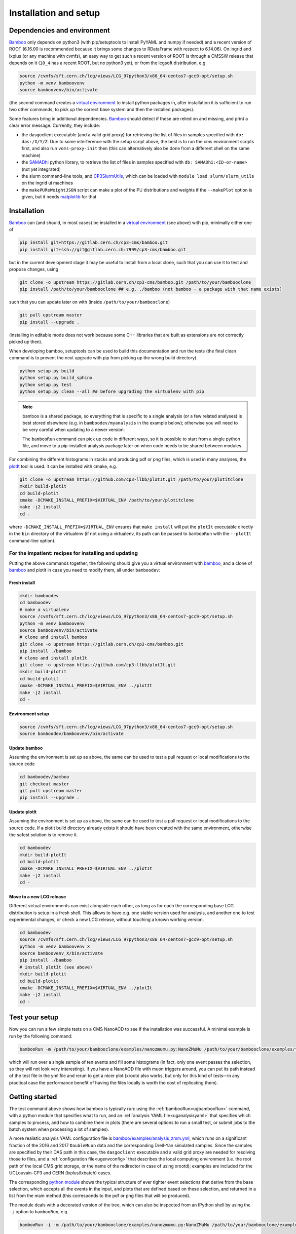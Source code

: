 Installation and setup
======================

Dependencies and environment
----------------------------

Bamboo_ only depends on python3 (with pip/setuptools to install PyYAML and
numpy if needed) and a recent version of ROOT (6.16.00 is recommended because
it brings some changes to RDataFrame with respect to 6.14.06).
On ingrid and lxplus (or any machine with cvmfs), an easy way to get such
a recent version of ROOT is through a CMSSW release that depends on it (``10_4``
has a recent ROOT, but no python3 yet), or from the lcgsoft distribution, e.g.

.. code-block:: sh

   source /cvmfs/sft.cern.ch/lcg/views/LCG_97python3/x86_64-centos7-gcc9-opt/setup.sh
   python -m venv bamboovenv
   source bamboovenv/bin/activate

(the second command creates a `virtual environment`_
to install python packages in, after installation it is sufficient to run two
other commands, to pick up the correct base system and then the installed
packages).

Some features bring in additional dependencies. Bamboo_ should detect if these
are relied on and missing, and print a clear error message.
Currently, they include:

- the dasgoclient executable (and a valid grid proxy) for retrieving the list
  of files in samples specified with ``db: das:/X/Y/Z``. Due to some
  interference with the setup script above, the best is to run the cms
  environment scripts first, and also run ``voms-proxy-init`` then (this can
  alternatively also be done from a different shell on the same machine)
- the SAMADhi_ python library, to retrieve the list of files in samples
  specified with ``db: SAMADhi:<ID-or-name>`` (not yet integrated)
- the slurm command-line tools, and CP3SlurmUtils_, which can be loaded with
  ``module load slurm/slurm_utils`` on the ingrid ui machines
- the ``makePUReWeightJSON`` script can make a plot of the PU distributions
  and weights if the ``--makePlot`` option is given, but it needs matplotlib_
  for that

Installation
------------

Bamboo_ can (and should, in most cases) be installed in a
`virtual environment`_ (see above) with pip, minimally either one of

.. code-block:: sh

   pip install git+https://gitlab.cern.ch/cp3-cms/bamboo.git
   pip install git+ssh://git@gitlab.cern.ch:7999/cp3-cms/bamboo.git

but in the current development stage it may be useful to install from
a local clone, such that you can use it to test and propose changes, using

.. code-block:: sh

   git clone -o upstream https://gitlab.cern.ch/cp3-cms/bamboo.git /path/to/your/bambooclone
   pip install /path/to/your/bambooclone ## e.g. ./bamboo (not bamboo - a package with that name exists)

such that you can update later on with (inside ``/path/to/your/bambooclone``)

.. code-block:: sh

   git pull upstream master
   pip install --upgrade .

(installing in editable mode does not work because some C++ libraries that are
built as extensions are not correctly picked up then).

When developing bamboo, setuptools can be used to build this documentation and
run the tests (the final clean command is to prevent the next upgrade with pip
from picking up the wrong build directory).

.. code-block:: sh

   python setup.py build
   python setup.py build_sphinx
   python setup.py test
   python setup.py clean --all ## before upgrading the virtualenv with pip

.. note::

   bamboo is a shared package, so everything that is specific to a single
   analysis (or a few related analyses) is best stored elsewhere (e.g. in
   ``bamboodev/myanalysis`` in the example below); otherwise you will need to
   be very careful when updating to a newer version.

   The ``bambooRun`` command can pick up code in different ways, so it is
   possible to start from a single python file, and move to a pip-installed
   analysis package later on when code needs to be shared between modules.

For combining the different histograms in stacks and producing pdf or png files,
which is used in many analyses, the plotIt_ tool is used.
It can be installed with cmake, e.g.

.. code-block:: sh

   git clone -o upstream https://github.com/cp3-llbb/plotIt.git /path/to/your/plotitclone
   mkdir build-plotit
   cd build-plotit
   cmake -DCMAKE_INSTALL_PREFIX=$VIRTUAL_ENV /path/to/your/plotitclone
   make -j2 install
   cd -

where ``-DCMAKE_INSTALL_PREFIX=$VIRTUAL_ENV`` ensures that ``make install``
will put the ``plotIt`` executable directly in the ``bin`` directory of the
virtualenv (if not using a virtualenv, its path can be passed to ``bambooRun``
with the ``--plotIt`` command-line option).


For the impatient: recipes for installing and updating
''''''''''''''''''''''''''''''''''''''''''''''''''''''

Putting the above commands together, the following should give you a virtual
environment with bamboo_, and a clone of bamboo_ and plotIt in case you need to
modify them, all under ``bamboodev``:

Fresh install
#############

.. code-block:: sh

   mkdir bamboodev
   cd bamboodev
   # make a virtualenv
   source /cvmfs/sft.cern.ch/lcg/views/LCG_97python3/x86_64-centos7-gcc9-opt/setup.sh
   python -m venv bamboovenv
   source bamboovenv/bin/activate
   # clone and install bamboo
   git clone -o upstream https://gitlab.cern.ch/cp3-cms/bamboo.git
   pip install ./bamboo
   # clone and install plotIt
   git clone -o upstream https://github.com/cp3-llbb/plotIt.git
   mkdir build-plotit
   cd build-plotit
   cmake -DCMAKE_INSTALL_PREFIX=$VIRTUAL_ENV ../plotIt
   make -j2 install
   cd -

Environment setup
#################

.. code-block:: sh

   source /cvmfs/sft.cern.ch/lcg/views/LCG_97python3/x86_64-centos7-gcc9-opt/setup.sh
   source bamboodev/bamboovenv/bin/activate

Update bamboo
#############

Assuming the environment is set up as above, the same can be used to test a
pull request or local modifications to the source code

.. code-block:: sh

   cd bamboodev/bamboo
   git checkout master
   git pull upstream master
   pip install --upgrade .

Update plotIt
#############

Assuming the environment is set up as above, the same can be used to test a
pull request or local modifications to the source code.
If a plotIt build directory already exists it should have been created with the same
environment, otherwise the safest solution is to remove it.

.. code-block:: sh

   cd bamboodev
   mkdir build-plotIt
   cd build-plotit
   cmake -DCMAKE_INSTALL_PREFIX=$VIRTUAL_ENV ../plotIt
   make -j2 install
   cd -

Move to a new LCG release
#########################

Different virtual environments can exist alongside each other, as long as for
each the corresponding base LCG distribution is setup in a fresh shell.
This allows to have e.g. one stable version used for analysis, and another one
to test experimental changes, or check a new LCG release, without touching a
known working version.

.. code-block:: sh

   cd bamboodev
   source /cvmfs/sft.cern.ch/lcg/views/LCG_97python3/x86_64-centos7-gcc9-opt/setup.sh
   python -m venv bamboovenv_X
   source bamboovenv_X/bin/activate
   pip install ./bamboo
   # install plotIt (see above)
   mkdir build-plotit
   cd build-plotit
   cmake -DCMAKE_INSTALL_PREFIX=$VIRTUAL_ENV ../plotIt
   make -j2 install
   cd -

Test your setup
---------------

Now you can run a few simple tests on a CMS NanoAOD to see if the installation
was successful. A minimal example is run by the following command:

.. code-block:: sh

   bambooRun -m /path/to/your/bambooclone/examples/nanozmumu.py:NanoZMuMu /path/to/your/bambooclone/examples/test1.yml -o test1

which will run over a single sample of ten events and fill some histograms
(in fact, only one event passes the selection, so they will not look very
interesting).
If you have a NanoAOD file with muon triggers around, you can put its path
instead of the test file in the yml file and rerun to get a nicer plot (xrootd
also works, but only for this kind of tests |---| in any practical case the
performance benefit of having the files locally is worth the cost of replicating
them).

Getting started
---------------

The test command above shows how bamboo is typically run: using the
:ref:`bambooRun<ugbambooRun>` command, with a python module that specifies what
to run, and an :ref:`analysis YAML file<uganalysisyaml>` that specifies which
samples to process, and how to combine them in plots (there are several options
to run a small test, or submit jobs to the batch system when processing a lot
of samples).

A more realistic analysis YAML configuration file is
`bamboo/examples/analysis_zmm.yml <https://gitlab.cern.ch/cp3-cms/bamboo/blob/master/examples/analysis_zmm.yml>`_,
which runs on a significant fraction of the 2016 and 2017 ``DoubleMuon`` data
and the corresponding Drell-Yan simulated samples.
Since the samples are specified by their DAS path in this case, the
``dasgoclient`` executable and a valid grid proxy are needed for resolving
those to files, and a :ref:`configuration file<ugenvconfig>` that describes the
local computing environment (i.e. the root path of the local CMS grid storage,
or the name of the redirector in case of using xrootd); examples are included
for the UCLouvain-CP3 and CERN (lxplus/lxbatch) cases.

The corresponding
`python module <https://gitlab.cern.ch/cp3-cms/bamboo/blob/master/examples/nanozmumu.py>`_
shows the typical structure of ever tighter event selections that derive from
the base selection, which accepts all the events in the input, and plots that
are defined based on these selection, and returned in a list from the main
method (this corresponds to the pdf or png files that will be produced).

The module deals with a decorated version of the tree, which can also be
inspected from an IPython shell by using the ``-i`` option to ``bambooRun``,
e.g.

.. code-block:: sh

   bambooRun -i -m /path/to/your/bambooclone/examples/nanozmumu.py:NanoZMuMu /path/to/your/bambooclone/examples/test1.yml

together with the helper methods defined on :doc:`this page<treefunctions>`,
this allows to define a wide variety of selection requirements and variables.

The :doc:`user guide<userguide>` contains a much more detailed description of
the different files and how they are used, and the
:doc:`analysis recipes page<recipes>` provides more information about the
bundled helper methods for common tasks.
The :doc:`API reference<apiref>` describes all available user-facing methods
and classes.
If the builtin functionality is not sufficient, some hints on extending or
modifying bamboo can be found in the :doc:`advanced topics<advanced>` and the
:doc:`hacking guide<hacking>`.


.. _bamboo: https://cp3.irmp.ucl.ac.be/~pdavid/bamboo/index.html

.. _CP3SlurmUtils: https://cp3-git.irmp.ucl.ac.be/cp3-support/helpdesk/wikis/Slurm#the-cp3slurmutils-package

.. _matplotlib: https://matplotlib.org

.. _SAMADhi: https://cp3.irmp.ucl.ac.be/samadhi/index.php

.. _virtual environment: https://packaging.python.org/tutorials/installing-packages/#creating-virtual-environments

.. _plotIt: https://github.com/cp3-llbb/plotIt

.. |---| unicode:: U+2014
   :trim:
